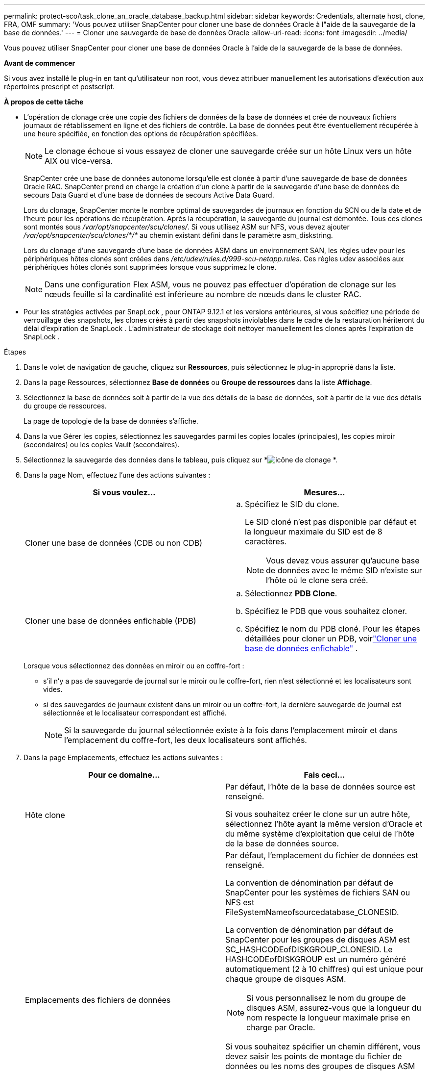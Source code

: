 ---
permalink: protect-sco/task_clone_an_oracle_database_backup.html 
sidebar: sidebar 
keywords: Credentials, alternate host, clone, FRA, OMF 
summary: 'Vous pouvez utiliser SnapCenter pour cloner une base de données Oracle à l"aide de la sauvegarde de la base de données.' 
---
= Cloner une sauvegarde de base de données Oracle
:allow-uri-read: 
:icons: font
:imagesdir: ../media/


[role="lead"]
Vous pouvez utiliser SnapCenter pour cloner une base de données Oracle à l'aide de la sauvegarde de la base de données.

*Avant de commencer*

Si vous avez installé le plug-in en tant qu'utilisateur non root, vous devez attribuer manuellement les autorisations d'exécution aux répertoires prescript et postscript.

*À propos de cette tâche*

* L'opération de clonage crée une copie des fichiers de données de la base de données et crée de nouveaux fichiers journaux de rétablissement en ligne et des fichiers de contrôle.  La base de données peut être éventuellement récupérée à une heure spécifiée, en fonction des options de récupération spécifiées.
+

NOTE: Le clonage échoue si vous essayez de cloner une sauvegarde créée sur un hôte Linux vers un hôte AIX ou vice-versa.

+
SnapCenter crée une base de données autonome lorsqu'elle est clonée à partir d'une sauvegarde de base de données Oracle RAC.  SnapCenter prend en charge la création d'un clone à partir de la sauvegarde d'une base de données de secours Data Guard et d'une base de données de secours Active Data Guard.

+
Lors du clonage, SnapCenter monte le nombre optimal de sauvegardes de journaux en fonction du SCN ou de la date et de l'heure pour les opérations de récupération.  Après la récupération, la sauvegarde du journal est démontée.  Tous ces clones sont montés sous _/var/opt/snapcenter/scu/clones/_.  Si vous utilisez ASM sur NFS, vous devez ajouter _/var/opt/snapcenter/scu/clones/*/*_ au chemin existant défini dans le paramètre asm_diskstring.

+
Lors du clonage d'une sauvegarde d'une base de données ASM dans un environnement SAN, les règles udev pour les périphériques hôtes clonés sont créées dans _/etc/udev/rules.d/999-scu-netapp.rules_.  Ces règles udev associées aux périphériques hôtes clonés sont supprimées lorsque vous supprimez le clone.

+

NOTE: Dans une configuration Flex ASM, vous ne pouvez pas effectuer d'opération de clonage sur les nœuds feuille si la cardinalité est inférieure au nombre de nœuds dans le cluster RAC.

* Pour les stratégies activées par SnapLock , pour ONTAP 9.12.1 et les versions antérieures, si vous spécifiez une période de verrouillage des snapshots, les clones créés à partir des snapshots inviolables dans le cadre de la restauration hériteront du délai d'expiration de SnapLock . L'administrateur de stockage doit nettoyer manuellement les clones après l'expiration de SnapLock .


.Étapes
. Dans le volet de navigation de gauche, cliquez sur *Ressources*, puis sélectionnez le plug-in approprié dans la liste.
. Dans la page Ressources, sélectionnez *Base de données* ou *Groupe de ressources* dans la liste *Affichage*.
. Sélectionnez la base de données soit à partir de la vue des détails de la base de données, soit à partir de la vue des détails du groupe de ressources.
+
La page de topologie de la base de données s'affiche.

. Dans la vue Gérer les copies, sélectionnez les sauvegardes parmi les copies locales (principales), les copies miroir (secondaires) ou les copies Vault (secondaires).
. Sélectionnez la sauvegarde des données dans le tableau, puis cliquez sur *image:../media/clone_icon.gif["icône de clonage"] *.
. Dans la page Nom, effectuez l’une des actions suivantes :
+
|===
| Si vous voulez... | Mesures... 


 a| 
Cloner une base de données (CDB ou non CDB)
 a| 
.. Spécifiez le SID du clone.
+
Le SID cloné n'est pas disponible par défaut et la longueur maximale du SID est de 8 caractères.

+

NOTE: Vous devez vous assurer qu’aucune base de données avec le même SID n’existe sur l’hôte où le clone sera créé.





 a| 
Cloner une base de données enfichable (PDB)
 a| 
.. Sélectionnez *PDB Clone*.
.. Spécifiez le PDB que vous souhaitez cloner.
.. Spécifiez le nom du PDB cloné.  Pour les étapes détaillées pour cloner un PDB, voirlink:../protect-sco/task_clone_a_pluggable_database.html["Cloner une base de données enfichable"^] .


|===
+
Lorsque vous sélectionnez des données en miroir ou en coffre-fort :

+
** s'il n'y a pas de sauvegarde de journal sur le miroir ou le coffre-fort, rien n'est sélectionné et les localisateurs sont vides.
** si des sauvegardes de journaux existent dans un miroir ou un coffre-fort, la dernière sauvegarde de journal est sélectionnée et le localisateur correspondant est affiché.
+

NOTE: Si la sauvegarde du journal sélectionnée existe à la fois dans l'emplacement miroir et dans l'emplacement du coffre-fort, les deux localisateurs sont affichés.



. Dans la page Emplacements, effectuez les actions suivantes :
+
|===
| Pour ce domaine... | Fais ceci... 


 a| 
Hôte clone
 a| 
Par défaut, l'hôte de la base de données source est renseigné.

Si vous souhaitez créer le clone sur un autre hôte, sélectionnez l'hôte ayant la même version d'Oracle et du même système d'exploitation que celui de l'hôte de la base de données source.



 a| 
Emplacements des fichiers de données
 a| 
Par défaut, l'emplacement du fichier de données est renseigné.

La convention de dénomination par défaut de SnapCenter pour les systèmes de fichiers SAN ou NFS est FileSystemNameofsourcedatabase_CLONESID.

La convention de dénomination par défaut de SnapCenter pour les groupes de disques ASM est SC_HASHCODEofDISKGROUP_CLONESID.  Le HASHCODEofDISKGROUP est un numéro généré automatiquement (2 à 10 chiffres) qui est unique pour chaque groupe de disques ASM.


NOTE: Si vous personnalisez le nom du groupe de disques ASM, assurez-vous que la longueur du nom respecte la longueur maximale prise en charge par Oracle.

Si vous souhaitez spécifier un chemin différent, vous devez saisir les points de montage du fichier de données ou les noms des groupes de disques ASM pour la base de données clonée.  Lorsque vous personnalisez le chemin du fichier de données, vous devez également modifier les noms des groupes de disques ASM ou du système de fichiers du fichier de contrôle et du fichier journal de rétablissement, soit par le même nom que celui utilisé pour les fichiers de données, soit par un groupe de disques ASM ou un système de fichiers existant.



 a| 
Fichiers de contrôle
 a| 
Par défaut, le chemin du fichier de contrôle est renseigné.

Les fichiers de contrôle sont placés dans le même groupe de disques ASM ou système de fichiers que celui des fichiers de données.  Si vous souhaitez remplacer le chemin du fichier de contrôle, vous pouvez fournir un chemin de fichier de contrôle différent.


NOTE: Le système de fichiers ou le groupe de disques ASM doit exister sur l'hôte.

Par défaut, le nombre de fichiers de contrôle sera le même que celui de la base de données source.  Vous pouvez modifier le nombre de fichiers de contrôle, mais un minimum d'un fichier de contrôle est requis pour cloner la base de données.

Vous pouvez personnaliser le chemin du fichier de contrôle vers un système de fichiers différent (existant) de celui de la base de données source.



 a| 
Journaux de rétablissement
 a| 
Par défaut, le groupe de fichiers journaux de rétablissement, le chemin et leurs tailles sont renseignés.

Les journaux de rétablissement sont placés dans le même groupe de disques ou système de fichiers ASM que celui des fichiers de données de la base de données clonée.  Si vous souhaitez remplacer le chemin du fichier journal de rétablissement, vous pouvez personnaliser le chemin du fichier journal de rétablissement vers un système de fichiers différent de celui de la base de données source.


NOTE: Le nouveau système de fichiers ou le groupe de disques ASM doit exister sur l'hôte.

Par défaut, le nombre de groupes de journaux de rétablissement, de fichiers journaux de rétablissement et leurs tailles seront les mêmes que ceux de la base de données source.  Vous pouvez modifier les paramètres suivants :

** Nombre de groupes de journaux de rétablissement



NOTE: Un minimum de deux groupes de journaux de rétablissement sont requis pour cloner la base de données.

** Répéter les fichiers journaux dans chaque groupe et leur chemin
+
Vous pouvez personnaliser le chemin du fichier journal de rétablissement vers un système de fichiers différent (existant) de celui de la base de données source.




NOTE: Au moins un fichier journal de rétablissement est requis dans le groupe de journaux de rétablissement pour cloner la base de données.

** Tailles du fichier journal de rétablissement


|===
. Sur la page Informations d’identification, effectuez les actions suivantes :
+
|===
| Pour ce domaine... | Fais ceci... 


 a| 
Nom d'identification pour l'utilisateur système
 a| 
Sélectionnez les informations d’identification à utiliser pour définir le mot de passe de l’utilisateur système de la base de données clonée.

Si SQLNET.AUTHENTICATION_SERVICES est défini sur NONE dans le fichier sqlnet.ora sur l'hôte cible, vous ne devez pas sélectionner *Aucun* comme informations d'identification dans l'interface graphique de SnapCenter .



 a| 
Nom des informations d'identification de l'instance ASM
 a| 
Sélectionnez *Aucun* si l’authentification du système d’exploitation est activée pour la connexion à l’instance ASM sur l’hôte clone.

Sinon, sélectionnez les informations d'identification Oracle ASM configurées avec l'utilisateur « sys » ou un utilisateur disposant du privilège « sysasm » applicable à l'hôte clone.

|===
+
Les détails de la page d'accueil Oracle, du nom d'utilisateur et du groupe sont automatiquement renseignés à partir de la base de données source.  Vous pouvez modifier les valeurs en fonction de l’environnement Oracle de l’hôte sur lequel le clone sera créé.

. Dans la page PreOps, effectuez les étapes suivantes :
+
.. Entrez le chemin et les arguments du prescript que vous souhaitez exécuter avant l'opération de clonage.
+
Vous devez stocker le prescript soit dans _/var/opt/snapcenter/spl/scripts_ soit dans n'importe quel dossier à l'intérieur de ce chemin.  Par défaut, le chemin _/var/opt/snapcenter/spl/scripts_ est renseigné.  Si vous avez placé le script dans un dossier à l'intérieur de ce chemin, vous devez fournir le chemin complet jusqu'au dossier où le script est placé.

+
SnapCenter vous permet d'utiliser les variables d'environnement prédéfinies lorsque vous exécutez le prescript et le postscript.link:../protect-sco/predefined-environment-variables-prescript-postscript-clone.html["Apprendre encore plus"^]

.. Dans la section Paramètres de la base de données, modifiez les valeurs des paramètres de base de données préremplis utilisés pour initialiser la base de données.
+
Vous pouvez ajouter des paramètres supplémentaires en cliquant sur *image:../media/add_policy_from_resourcegroup.gif["ajouter un groupe de ressources de formulaire de politique"] *.

+
Si vous utilisez Oracle Standard Edition et que la base de données s'exécute en mode journal d'archivage ou que vous souhaitez restaurer une base de données à partir du journal de rétablissement d'archive, ajoutez les paramètres et spécifiez le chemin d'accès.

+
*** ARCHIVE_LOG_DEST
*** ARCHIVE_JOURNAL_DUPLEX_DEST
+

NOTE: La zone de récupération rapide (FRA) n'est pas définie dans les paramètres de base de données préremplis.  Vous pouvez configurer FRA en ajoutant les paramètres associés.

+

NOTE: La valeur par défaut de log_archive_dest_1 est $ORACLE_HOME/clone_sid et les journaux d'archive de la base de données clonée seront créés à cet emplacement.  Si vous avez supprimé le paramètre log_archive_dest_1, l'emplacement du journal d'archive est déterminé par Oracle.  Vous pouvez définir un nouvel emplacement pour le journal d'archive en modifiant log_archive_dest_1, mais assurez-vous que le système de fichiers ou le groupe de disques doit exister et être disponible sur l'hôte.



.. Cliquez sur *Réinitialiser* pour obtenir les paramètres de base de données par défaut.


. Dans la page PostOps, *Récupérer la base de données* et *Jusqu'à annulation* sont sélectionnés par défaut pour effectuer la récupération de la base de données clonée.
+
SnapCenter effectue la récupération en montant la dernière sauvegarde de journal contenant la séquence ininterrompue de journaux d'archive après la sauvegarde de données sélectionnée pour le clonage.  La sauvegarde du journal et des données doit être effectuée sur le stockage principal pour effectuer le clonage sur le stockage principal et la sauvegarde du journal et des données doit être effectuée sur le stockage secondaire pour effectuer le clonage sur le stockage secondaire.

+
Les options *Récupérer la base de données* et *Jusqu'à annulation* ne sont pas sélectionnées si SnapCenter ne parvient pas à trouver les sauvegardes de journaux appropriées.  Vous pouvez fournir l'emplacement du journal d'archive externe si la sauvegarde du journal n'est pas disponible dans *Spécifier les emplacements du journal d'archive externe*.  Vous pouvez spécifier plusieurs emplacements de journaux.

+

NOTE: Si vous souhaitez cloner une base de données source configurée pour prendre en charge la zone de récupération flash (FRA) et Oracle Managed Files (OMF), la destination du journal pour la récupération doit également respecter la structure du répertoire OMF.

+
La page PostOps ne s'affiche pas si la base de données source est une base de données de secours Data Guard ou une base de données de secours Active Data Guard.  Pour une base de données de secours Data Guard ou une base de données de secours Active Data Guard, SnapCenter ne fournit pas d'option permettant de sélectionner le type de récupération dans l'interface graphique SnapCenter , mais la base de données est récupérée à l'aide du type de récupération Jusqu'à annulation sans appliquer de journaux.

+
|===
| Nom du champ | Description 


 a| 
Jusqu'à l'annulation
 a| 
SnapCenter effectue la récupération en montant la dernière sauvegarde du journal contenant la séquence ininterrompue des journaux d'archive après cette sauvegarde de données sélectionnée pour le clonage.  La base de données clonée est récupérée jusqu'au fichier journal manquant ou corrompu.



 a| 
Date et heure
 a| 
SnapCenter récupère la base de données jusqu'à une date et une heure spécifiées.  Le format accepté est mm/jj/aaaa hh:mm:ss.


NOTE: L'heure peut être spécifiée au format 24 heures.



 a| 
Jusqu'au SCN (System Change Number)
 a| 
SnapCenter récupère la base de données jusqu'à un numéro de modification système (SCN) spécifié.



 a| 
Spécifier les emplacements des journaux d'archives externes
 a| 
Si la base de données s'exécute en mode ARCHIVELOG, SnapCenter identifie et monte le nombre optimal de sauvegardes de journaux en fonction du SCN spécifié ou de la date et de l'heure sélectionnées.

Vous pouvez également spécifier l’emplacement du journal d’archive externe.


NOTE: SnapCenter n'identifiera pas et ne montera pas automatiquement les sauvegardes de journaux si vous avez sélectionné Jusqu'à annuler.



 a| 
Créer un nouveau DBID
 a| 
Par défaut, la case à cocher *Créer un nouveau DBID* est sélectionnée pour générer un numéro unique (DBID) pour la base de données clonée, la différenciant de la base de données source.

Décochez la case si vous souhaitez attribuer le DBID de la base de données source à la base de données clonée.  Dans ce scénario, si vous souhaitez enregistrer la base de données clonée auprès du catalogue RMAN externe où la base de données source est déjà enregistrée, l'opération échoue.



 a| 
Créer un fichier temporaire pour l'espace table temporaire
 a| 
Cochez la case si vous souhaitez créer un fichier temporaire pour l’espace table temporaire par défaut de la base de données clonée.

Si la case à cocher n'est pas sélectionnée, le clone de base de données sera créé sans le fichier temporaire.



 a| 
Saisissez les entrées SQL à appliquer lors de la création du clone
 a| 
Ajoutez les entrées SQL que vous souhaitez appliquer lors de la création du clone.



 a| 
Entrez les scripts à exécuter après l'opération de clonage
 a| 
Spécifiez le chemin et les arguments du postscript que vous souhaitez exécuter après l'opération de clonage.

Vous devez stocker le postscript soit dans _/var/opt/snapcenter/spl/scripts_ soit dans n'importe quel dossier à l'intérieur de ce chemin.  Par défaut, le chemin _/var/opt/snapcenter/spl/scripts_ est renseigné.

Si vous avez placé le script dans un dossier à l'intérieur de ce chemin, vous devez fournir le chemin complet jusqu'au dossier où le script est placé.


NOTE: Si l'opération de clonage échoue, les postscripts ne seront pas exécutés et les activités de nettoyage seront déclenchées directement.

|===
. Dans la page Notification, dans la liste déroulante *Préférence de courrier électronique*, sélectionnez les scénarios dans lesquels vous souhaitez envoyer les courriers électroniques.
+
Vous devez également spécifier les adresses e-mail de l'expéditeur et du destinataire, ainsi que l'objet de l'e-mail.  Si vous souhaitez joindre le rapport de l'opération de clonage effectuée, sélectionnez *Joindre le rapport de travail*.

+

NOTE: Pour la notification par e-mail, vous devez avoir spécifié les détails du serveur SMTP à l’aide de l’interface graphique ou de la commande PowerShell Set-SmSmtpServer.

. Consultez le résumé, puis cliquez sur *Terminer*.
+

NOTE: Lors de l'exécution de la récupération dans le cadre de l'opération de création de clone, même si la récupération échoue, le clone est créé avec un avertissement.  Vous pouvez effectuer une récupération manuelle sur ce clone pour ramener la base de données clonée à un état cohérent.

. Surveillez la progression de l'opération en cliquant sur *Surveiller* > *Tâches*.


*Résultat*

Après avoir cloné la base de données, vous pouvez actualiser la page des ressources pour répertorier la base de données clonée comme l'une des ressources disponibles pour la sauvegarde.  La base de données clonée peut être protégée comme n'importe quelle autre base de données à l'aide du flux de travail de sauvegarde standard ou peut être incluse dans un groupe de ressources (nouvellement créé ou existant).  La base de données clonée peut être clonée à nouveau (clone de clones).

Après le clonage, vous ne devez jamais renommer la base de données clonée.


NOTE: Si vous n'avez pas effectué de récupération lors du clonage, la sauvegarde de la base de données clonée peut échouer en raison d'une récupération incorrecte et vous devrez peut-être effectuer une récupération manuelle.  La sauvegarde du journal peut également échouer si l'emplacement par défaut renseigné pour les journaux d'archive se trouve sur un stockage non NetApp ou si le système de stockage n'est pas configuré avec SnapCenter.

Dans la configuration AIX, vous pouvez utiliser la commande lkdev pour verrouiller et la commande rendev pour renommer les disques sur lesquels résidait la base de données clonée.

Le verrouillage ou le changement de nom des appareils n'affectera pas l'opération de suppression du clone.  Pour les dispositions AIX LVM créées sur des périphériques SAN, le changement de nom des périphériques ne sera pas pris en charge pour les périphériques SAN clonés.

*Trouver plus d'informations*

* https://kb.netapp.com/Advice_and_Troubleshooting/Data_Protection_and_Security/SnapCenter/ORA-00308%3A_cannot_open_archived_log_ORA_LOG_arch1_123_456789012.arc["La restauration ou le clonage échoue avec le message d'erreur ORA-00308"^]
* https://kb.netapp.com/Advice_and_Troubleshooting/Data_Protection_and_Security/SnapCenter/Failed_to_recover_a_cloned_database["Échec de la récupération d'une base de données clonée"^]
* https://kb.netapp.com/Advice_and_Troubleshooting/Data_Protection_and_Security/SnapCenter/What_are_the_customizable_parameters_for_backup_restore_and_clone_operations_on_AIX_systems["Paramètres personnalisables pour les opérations de sauvegarde, de restauration et de clonage sur les systèmes AIX"^]




== Mettre à jour l'IP préférée sur l'hôte

Une fois l'opération de clonage terminée, le chemin fourni par la couche d'accès au stockage (SAL) au clone sera au format _<nfs_lif_IP>:<JunctionPath>_.  Pour fournir l'adresse IP préférée, vous devez la configurer sur l'hôte à l'aide des commandes SCCLI.

.Étapes
. Connectez-vous à l'hôte de la base de données.
. Lancer une session de connexion PowerShell avec SnapCenter, pour un utilisateur spécifié.
+
Open-SmConnection

. Créer un fichier vide.
+
appuyez sur /var/opt/snapcenter/scu/etc/storagepreference.properties

. Configurez le LIF de données préféré pour le SVM.
+
Add-SvmPreferredDataPath -SVM <Nom SVM> -DataPath <Adresse IP ou FQDN>

. Vérifiez le chemin préféré.
+
Obtenir-SvmPreferredDataPath


